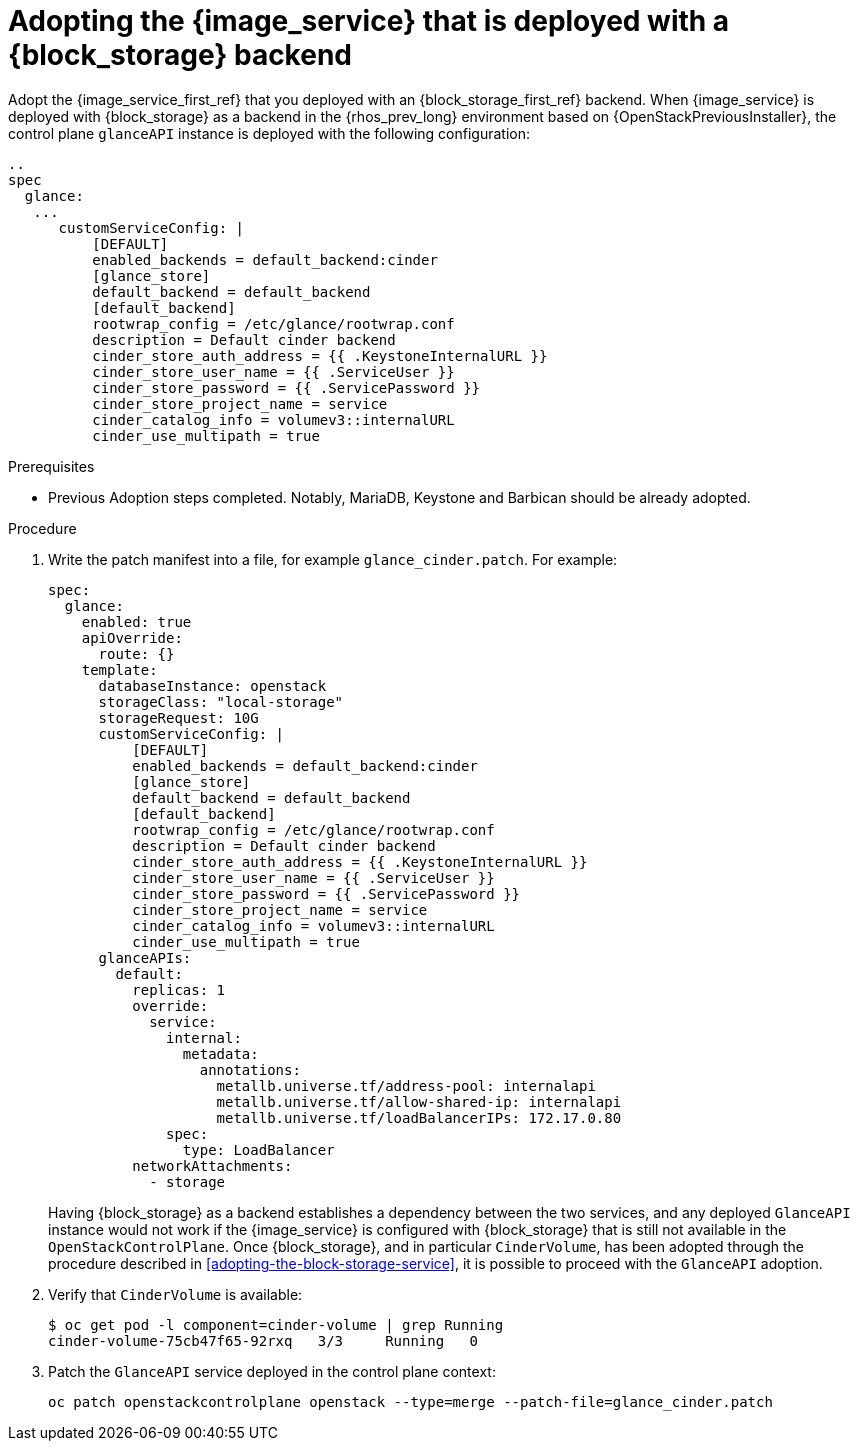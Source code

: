 [id="adopting-image-service-with-block-storage-backend_{context}"]

= Adopting the {image_service} that is deployed with a {block_storage} backend

Adopt the {image_service_first_ref} that you deployed with an {block_storage_first_ref} backend. When {image_service} is deployed with {block_storage} as a backend in the {rhos_prev_long} environment based on {OpenStackPreviousInstaller}, the control plane `glanceAPI` instance is deployed with the following configuration:

----
..
spec
  glance:
   ...
      customServiceConfig: |
          [DEFAULT]
          enabled_backends = default_backend:cinder
          [glance_store]
          default_backend = default_backend
          [default_backend]
          rootwrap_config = /etc/glance/rootwrap.conf
          description = Default cinder backend
          cinder_store_auth_address = {{ .KeystoneInternalURL }}
          cinder_store_user_name = {{ .ServiceUser }}
          cinder_store_password = {{ .ServicePassword }}
          cinder_store_project_name = service
          cinder_catalog_info = volumev3::internalURL
          cinder_use_multipath = true
----

.Prerequisites

* Previous Adoption steps completed. Notably, MariaDB, Keystone and Barbican
should be already adopted.

.Procedure

. Write the patch manifest into a file, for example `glance_cinder.patch`.
For example: 
+
----
spec:
  glance:
    enabled: true
    apiOverride:
      route: {}
    template:
      databaseInstance: openstack
      storageClass: "local-storage"
      storageRequest: 10G
      customServiceConfig: |
          [DEFAULT]
          enabled_backends = default_backend:cinder
          [glance_store]
          default_backend = default_backend
          [default_backend]
          rootwrap_config = /etc/glance/rootwrap.conf
          description = Default cinder backend
          cinder_store_auth_address = {{ .KeystoneInternalURL }}
          cinder_store_user_name = {{ .ServiceUser }}
          cinder_store_password = {{ .ServicePassword }}
          cinder_store_project_name = service
          cinder_catalog_info = volumev3::internalURL
          cinder_use_multipath = true
      glanceAPIs:
        default:
          replicas: 1
          override:
            service:
              internal:
                metadata:
                  annotations:
                    metallb.universe.tf/address-pool: internalapi
                    metallb.universe.tf/allow-shared-ip: internalapi
                    metallb.universe.tf/loadBalancerIPs: 172.17.0.80
              spec:
                type: LoadBalancer
          networkAttachments:
            - storage
----
+
Having {block_storage} as a backend establishes a dependency between the two services, and any deployed `GlanceAPI` instance would not work if the {image_service} is configured with {block_storage} that is still not available in the `OpenStackControlPlane`.
Once {block_storage}, and in particular `CinderVolume`, has been adopted through the procedure described in <<adopting-the-block-storage-service>>, it is possible to proceed with the `GlanceAPI` adoption.

. Verify that `CinderVolume` is available:
+
----
$ oc get pod -l component=cinder-volume | grep Running
cinder-volume-75cb47f65-92rxq   3/3     Running   0
----

. Patch the `GlanceAPI` service deployed in the control plane context:
+
----
oc patch openstackcontrolplane openstack --type=merge --patch-file=glance_cinder.patch
----
